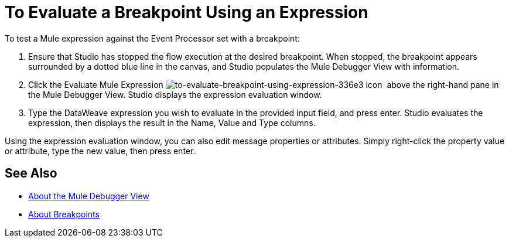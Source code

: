 = To Evaluate a Breakpoint Using an Expression

//COMBAK: Review and rewrite

To test a Mule expression against the Event Processor set with a breakpoint:

. Ensure that Studio has stopped the flow execution at the desired breakpoint. When stopped, the breakpoint appears surrounded by a dotted blue line in the canvas, and Studio populates the Mule Debugger View with information.
. Click the Evaluate Mule Expression
 image:to-evaluate-breakpoint-using-expression-336e3.png[to-evaluate-breakpoint-using-expression-336e3] icon  above the right-hand pane in the Mule Debugger View. Studio displays the expression evaluation window.
. Type the DataWeave expression you wish to evaluate in the provided input field, and press enter. Studio evaluates the expression, then displays the result in the Name, Value and Type columns.

Using the expression evaluation window, you can also edit message properties or attributes. Simply right-click the property value or attribute, type the new value, then press enter.

== See Also

* link:/anypoint-studio/v/7.1/mule-debugger-view-reference[About the Mule Debugger View]
* link:/anypoint-studio/v/7.1/breakpoints-concepts[About Breakpoints]
